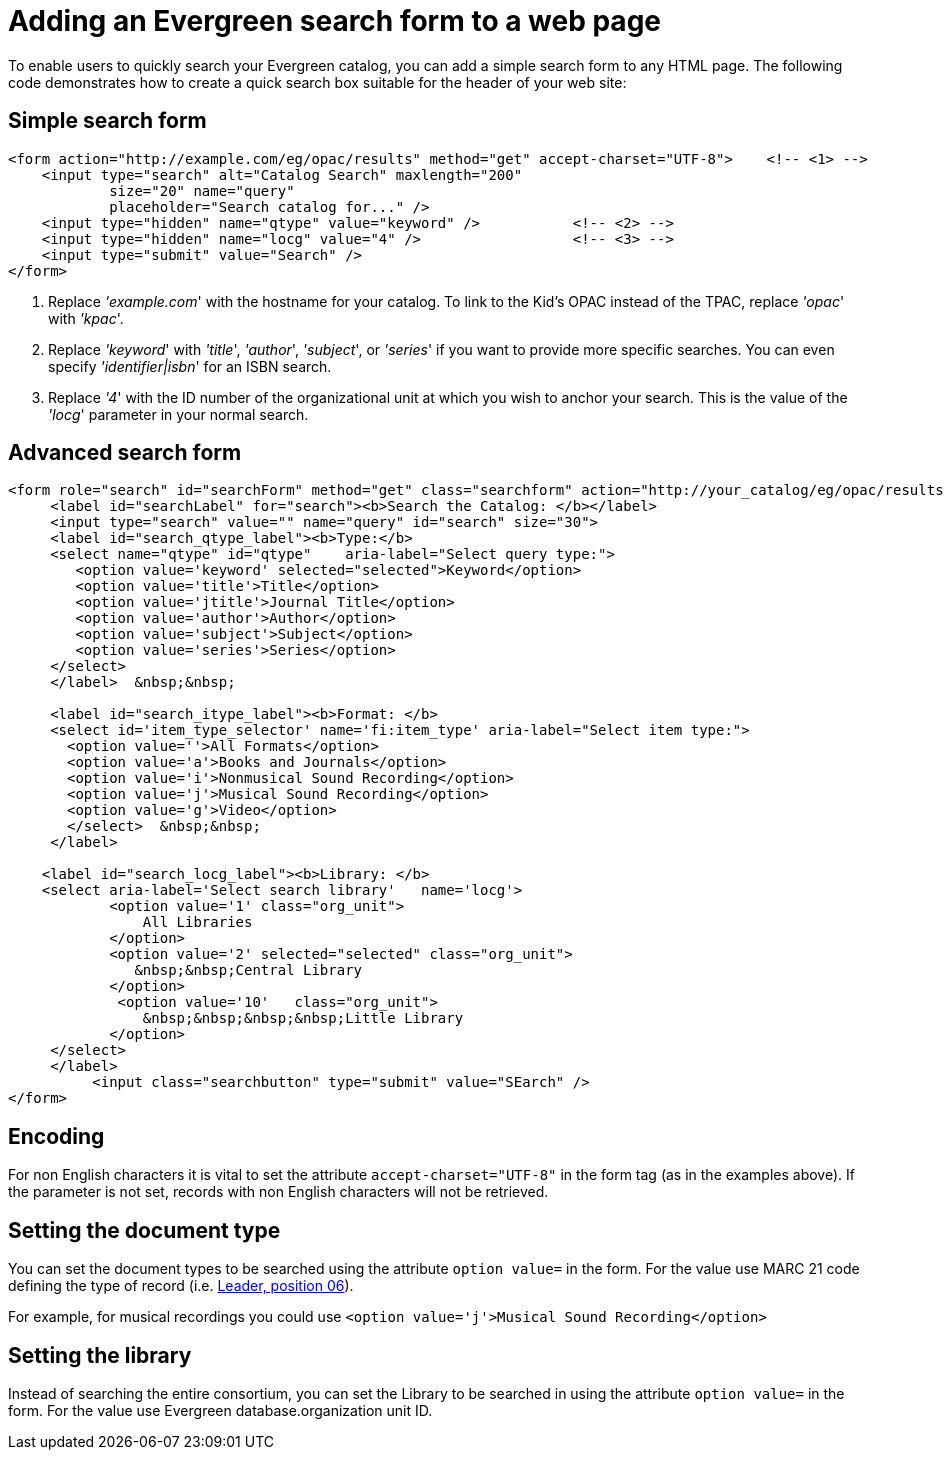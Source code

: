 Adding an Evergreen search form to a web page
=============================================

To enable users to quickly search your Evergreen catalog, you can add a
simple search form to any HTML page. The following code demonstrates
how to create a quick search box suitable for the header of your web
site:

Simple search form
------------------

[source,html]
------------------------------------------------------------------------------
<form action="http://example.com/eg/opac/results" method="get" accept-charset="UTF-8">    <!-- <1> -->
    <input type="search" alt="Catalog Search" maxlength="200"
            size="20" name="query"
            placeholder="Search catalog for..." />
    <input type="hidden" name="qtype" value="keyword" />           <!-- <2> -->
    <input type="hidden" name="locg" value="4" />                  <!-- <3> -->
    <input type="submit" value="Search" />
</form>
------------------------------------------------------------------------------
<1> Replace ''example.com'' with the hostname for your catalog. To link to
    the Kid's OPAC instead of the TPAC, replace ''opac'' with ''kpac''.
<2> Replace ''keyword'' with ''title'', ''author'', ''subject'', or ''series''
    if you want to provide more specific searches. You can even specify
    ''identifier|isbn'' for an ISBN search.
<3> Replace ''4'' with the ID number of the organizational unit at which you
    wish to anchor your search. This is the value of the ''locg'' parameter in
    your normal search.

Advanced search form
--------------------

[source,html]
--------------------------------------------------------------------------------
<form role="search" id="searchForm" method="get" class="searchform" action="http://your_catalog/eg/opac/results" accept-charset="UTF-8">
     <label id="searchLabel" for="search"><b>Search the Catalog: </b></label>
     <input type="search" value="" name="query" id="search" size="30">   
     <label id="search_qtype_label"><b>Type:</b> 
     <select name="qtype" id="qtype"    aria-label="Select query type:">
        <option value='keyword' selected="selected">Keyword</option>
        <option value='title'>Title</option>
        <option value='jtitle'>Journal Title</option>
        <option value='author'>Author</option>
        <option value='subject'>Subject</option>
        <option value='series'>Series</option>
     </select>
     </label>  &nbsp;&nbsp;
   
     <label id="search_itype_label"><b>Format: </b> 
     <select id='item_type_selector' name='fi:item_type' aria-label="Select item type:">
       <option value=''>All Formats</option>
       <option value='a'>Books and Journals</option>
       <option value='i'>Nonmusical Sound Recording</option>
       <option value='j'>Musical Sound Recording</option>
       <option value='g'>Video</option>
       </select>  &nbsp;&nbsp;
     </label> 
    
    <label id="search_locg_label"><b>Library: </b>
    <select aria-label='Select search library'   name='locg'>
            <option value='1' class="org_unit"> 
                All Libraries 
            </option> 
            <option value='2' selected="selected" class="org_unit"> 
               &nbsp;&nbsp;Central Library
            </option> 
             <option value='10'   class="org_unit"> 
                &nbsp;&nbsp;&nbsp;&nbsp;Little Library
            </option> 
     </select>        
     </label>
          <input class="searchbutton" type="submit" value="SEarch" />                  
</form>
--------------------------------------------------------------------------------

Encoding
--------

For non English characters it is vital to set the attribute `accept-charset="UTF-8"`  in the form tag (as in the examples above). If the parameter is  not set, records with non English characters will not be retrieved.

Setting the document type
-------------------------

You can set the document types to be searched using the attribute `option value=` in the form. For the value use MARC 21 code defining the type of record (i.e. https://www.loc.gov/marc/bibliographic/bdleader.html[Leader, position 06]).

For example, for musical recordings you could use `<option value='j'>Musical Sound Recording</option>`

Setting the library
-------------------

Instead of searching the entire consortium, you can set the Library to be searched in using the attribute `option value=` in the form. For the value use Evergreen database.organization unit ID. 


